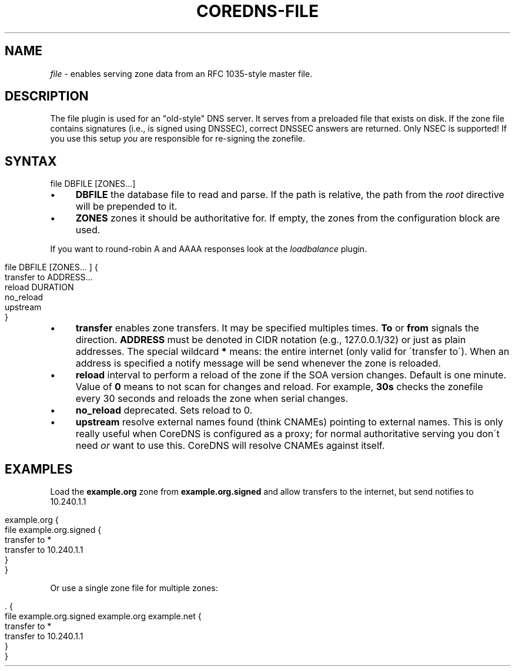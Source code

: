 .\" generated with Ronn/v0.7.3
.\" http://github.com/rtomayko/ronn/tree/0.7.3
.
.TH "COREDNS\-FILE" "7" "February 2019" "CoreDNS" "CoreDNS plugins"
.
.SH "NAME"
\fIfile\fR \- enables serving zone data from an RFC 1035\-style master file\.
.
.SH "DESCRIPTION"
The file plugin is used for an "old\-style" DNS server\. It serves from a preloaded file that exists on disk\. If the zone file contains signatures (i\.e\., is signed using DNSSEC), correct DNSSEC answers are returned\. Only NSEC is supported! If you use this setup \fIyou\fR are responsible for re\-signing the zonefile\.
.
.SH "SYNTAX"
.
.nf

file DBFILE [ZONES\.\.\.]
.
.fi
.
.IP "\(bu" 4
\fBDBFILE\fR the database file to read and parse\. If the path is relative, the path from the \fIroot\fR directive will be prepended to it\.
.
.IP "\(bu" 4
\fBZONES\fR zones it should be authoritative for\. If empty, the zones from the configuration block are used\.
.
.IP "" 0
.
.P
If you want to round\-robin A and AAAA responses look at the \fIloadbalance\fR plugin\.
.
.IP "" 4
.
.nf

file DBFILE [ZONES\.\.\. ] {
    transfer to ADDRESS\.\.\.
    reload DURATION
    no_reload
    upstream
}
.
.fi
.
.IP "" 0
.
.IP "\(bu" 4
\fBtransfer\fR enables zone transfers\. It may be specified multiples times\. \fBTo\fR or \fBfrom\fR signals the direction\. \fBADDRESS\fR must be denoted in CIDR notation (e\.g\., 127\.0\.0\.1/32) or just as plain addresses\. The special wildcard \fB*\fR means: the entire internet (only valid for \'transfer to\')\. When an address is specified a notify message will be send whenever the zone is reloaded\.
.
.IP "\(bu" 4
\fBreload\fR interval to perform a reload of the zone if the SOA version changes\. Default is one minute\. Value of \fB0\fR means to not scan for changes and reload\. For example, \fB30s\fR checks the zonefile every 30 seconds and reloads the zone when serial changes\.
.
.IP "\(bu" 4
\fBno_reload\fR deprecated\. Sets reload to 0\.
.
.IP "\(bu" 4
\fBupstream\fR resolve external names found (think CNAMEs) pointing to external names\. This is only really useful when CoreDNS is configured as a proxy; for normal authoritative serving you don\'t need \fIor\fR want to use this\. CoreDNS will resolve CNAMEs against itself\.
.
.IP "" 0
.
.SH "EXAMPLES"
Load the \fBexample\.org\fR zone from \fBexample\.org\.signed\fR and allow transfers to the internet, but send notifies to 10\.240\.1\.1
.
.IP "" 4
.
.nf

example\.org {
    file example\.org\.signed {
        transfer to *
        transfer to 10\.240\.1\.1
    }
}
.
.fi
.
.IP "" 0
.
.P
Or use a single zone file for multiple zones:
.
.IP "" 4
.
.nf

\&\. {
    file example\.org\.signed example\.org example\.net {
        transfer to *
        transfer to 10\.240\.1\.1
    }
}
.
.fi
.
.IP "" 0

